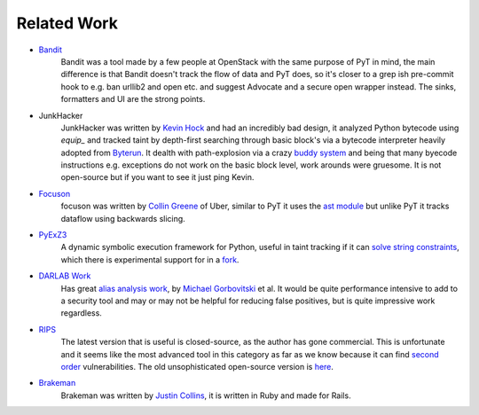 Related Work
==========================================

* `Bandit`_
	Bandit was a tool made by a few people at OpenStack with the same purpose of PyT in mind, the main difference is that Bandit doesn't track the flow of data and PyT does, so it's closer to a grep ish pre-commit hook to e.g. ban urllib2 and open etc. and suggest Advocate and a secure open wrapper instead. The sinks, formatters and UI are the strong points.

* JunkHacker
	JunkHacker was written by `Kevin Hock`_ and had an incredibly bad design, it analyzed Python bytecode using `equip_` and tracked taint by depth-first searching through basic block's via a bytecode interpreter heavily adopted from `Byterun`_. It dealth with path-explosion via a crazy `buddy system`_ and being that many byecode instructions e.g. exceptions do not work on the basic block level, work arounds were gruesome. It is not open-source but if you want to see it just ping Kevin.

* `Focuson`_
	focuson was written by `Collin Greene`_ of Uber, similar to PyT it uses the `ast module`_ but unlike PyT it tracks dataflow using backwards slicing.

* `PyExZ3`_
	A dynamic symbolic execution framework for Python, useful in taint tracking if it can `solve string constraints`_, which there is experimental support for in a `fork`_.

* `DARLAB Work`_
	Has great `alias analysis work`_, by `Michael Gorbovitski`_ et al. It would be quite performance intensive to add to a security tool and may or may not be helpful for reducing false positives, but is quite impressive work regardless.

* `RIPS`_
	The latest version that is useful is closed-source, as the author has gone commercial. This is unfortunate and it seems like the most advanced tool in this category as far as we know because it can find `second order`_ vulnerabilities. The old unsophisticated open-source version is `here`_.

* `Brakeman`_
	Brakeman was written by `Justin Collins`_, it is written in Ruby and made for Rails.


.. _Bandit: https://github.com/openstack/bandit

.. _Kevin Hock: https://twitter.com/kevinhock2
.. _equip: https://github.com/neuroo/equip
.. _Byterun: https://github.com/nedbat/byterun
.. _buddy system: https://gist.github.com/KevinHock/7fb0a41ec7bcb77d3422ebe8a4b83e84

.. _Focuson: https://github.com/uber/focuson
.. _Collin Greene: https://twitter.com/libber
.. _ast module: https://docs.python.org/3/library/ast.html

.. _PyExZ3: https://github.com/thomasjball/PyExZ3
.. _solve string constraints: https://github.com/thomasjball/PyExZ3/issues/23
.. _fork: https://github.com/GroundPound/PyExZ3

.. _DARLAB Work: https://github.com/mickg10/DARLAB
.. _Michael Gorbovitski: https://www.linkedin.com/in/michaelgorbovitski
.. _alias analysis work: http://www3.cs.stonybrook.edu/~liu/papers/Alias-DLS10.pdf

.. _RIPS: https://www.ripstech.com/
.. _here: https://github.com/robocoder/rips-scanner
.. _second order: https://www.usenix.org/system/files/conference/usenixsecurity14/sec14-paper-dahse.pdf

.. _Brakeman: https://github.com/presidentbeef/brakeman
.. _Justin Collins: https://twitter.com/presidentbeef
